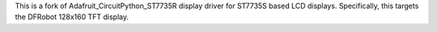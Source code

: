 This is a fork of Adafruit_CircuitPython_ST7735R display driver for ST7735S based LCD displays. Specifically, this targets the DFRobot 128x160 TFT display.
